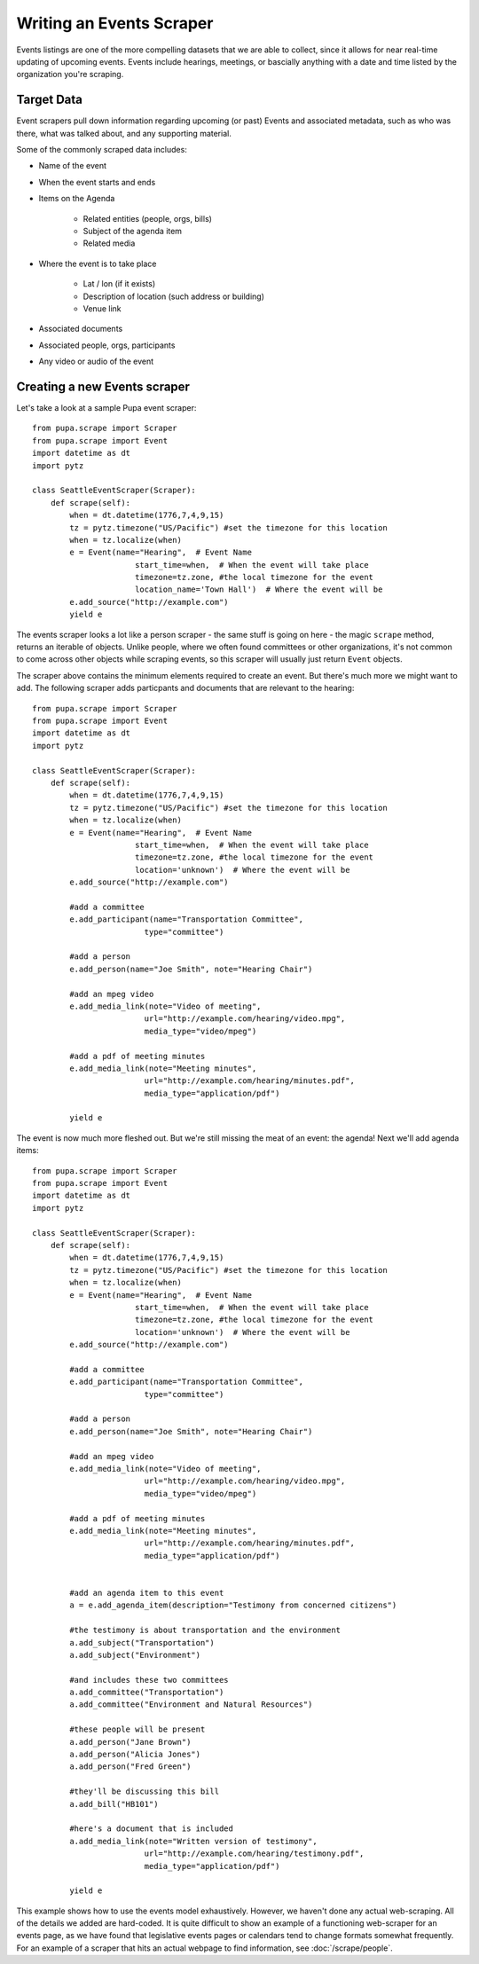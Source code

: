 
.. _events:

Writing an Events Scraper
===========================

Events listings are one of the more compelling datasets that we are able to collect, since it allows for near real-time updating of upcoming events. Events include hearings, meetings, or bascially anything with a date and time listed by the organization you're scraping.

Target Data
-----------

Event scrapers pull down information regarding upcoming (or past) Events and associated metadata, such as who was there, what was talked about, and any supporting material.

Some of the commonly scraped data includes:

* Name of the event
* When the event starts and ends
* Items on the Agenda

   * Related entities (people, orgs, bills)
   * Subject of the agenda item
   * Related media

* Where the event is to take place

   * Lat / lon (if it exists)
   * Description of location (such address or building)
   * Venue link

* Associated documents
* Associated people, orgs, participants
* Any video or audio of the event

Creating a new Events scraper
-----------------------------

Let's take a look at a sample Pupa event scraper::

  from pupa.scrape import Scraper
  from pupa.scrape import Event
  import datetime as dt
  import pytz

  class SeattleEventScraper(Scraper):
      def scrape(self):
          when = dt.datetime(1776,7,4,9,15)
          tz = pytz.timezone("US/Pacific") #set the timezone for this location
          when = tz.localize(when)
          e = Event(name="Hearing",  # Event Name
                        start_time=when,  # When the event will take place
                        timezone=tz.zone, #the local timezone for the event
                        location_name='Town Hall')  # Where the event will be
          e.add_source("http://example.com")
          yield e

The events scraper looks a lot like a person scraper - the same stuff is going on here - the magic ``scrape`` method, returns an iterable of objects. Unlike people, where we often found committees or other organizations, it's not common to come across other objects while scraping events, so this scraper will usually just return ``Event`` objects.

The scraper above contains the minimum elements required to create an event. But there's much more we might want to add. The following scraper adds particpants and documents that are relevant to the hearing::

  from pupa.scrape import Scraper
  from pupa.scrape import Event
  import datetime as dt
  import pytz

  class SeattleEventScraper(Scraper):
      def scrape(self):
          when = dt.datetime(1776,7,4,9,15)
          tz = pytz.timezone("US/Pacific") #set the timezone for this location
          when = tz.localize(when)
          e = Event(name="Hearing",  # Event Name
                        start_time=when,  # When the event will take place
                        timezone=tz.zone, #the local timezone for the event
                        location='unknown')  # Where the event will be
          e.add_source("http://example.com")

          #add a committee
          e.add_participant(name="Transportation Committee",
                          type="committee")

          #add a person
          e.add_person(name="Joe Smith", note="Hearing Chair")

          #add an mpeg video
          e.add_media_link(note="Video of meeting",
                          url="http://example.com/hearing/video.mpg",
                          media_type="video/mpeg")

          #add a pdf of meeting minutes
          e.add_media_link(note="Meeting minutes",
                          url="http://example.com/hearing/minutes.pdf",
                          media_type="application/pdf")

          yield e


The event is now much more fleshed out. But we're still missing the meat of an event: the agenda! Next we'll add agenda items::

  from pupa.scrape import Scraper
  from pupa.scrape import Event
  import datetime as dt
  import pytz

  class SeattleEventScraper(Scraper):
      def scrape(self):
          when = dt.datetime(1776,7,4,9,15)
          tz = pytz.timezone("US/Pacific") #set the timezone for this location
          when = tz.localize(when)
          e = Event(name="Hearing",  # Event Name
                        start_time=when,  # When the event will take place
                        timezone=tz.zone, #the local timezone for the event
                        location='unknown')  # Where the event will be
          e.add_source("http://example.com")

          #add a committee
          e.add_participant(name="Transportation Committee",
                          type="committee")

          #add a person
          e.add_person(name="Joe Smith", note="Hearing Chair")

          #add an mpeg video
          e.add_media_link(note="Video of meeting",
                          url="http://example.com/hearing/video.mpg",
                          media_type="video/mpeg")

          #add a pdf of meeting minutes
          e.add_media_link(note="Meeting minutes",
                          url="http://example.com/hearing/minutes.pdf",
                          media_type="application/pdf")


          #add an agenda item to this event
          a = e.add_agenda_item(description="Testimony from concerned citizens")

          #the testimony is about transportation and the environment
          a.add_subject("Transportation")
          a.add_subject("Environment")

          #and includes these two committees
          a.add_committee("Transportation")
          a.add_committee("Environment and Natural Resources")

          #these people will be present
          a.add_person("Jane Brown")
          a.add_person("Alicia Jones")
          a.add_person("Fred Green")

          #they'll be discussing this bill
          a.add_bill("HB101")

          #here's a document that is included
          a.add_media_link(note="Written version of testimony",
                          url="http://example.com/hearing/testimony.pdf",
                          media_type="application/pdf")

          yield e

This example shows how to use the events model exhaustively. However, we haven't done any actual web-scraping. All of the details we added are hard-coded. It is quite difficult to show an example of a functioning web-scraper for an events page, as we have found that legislative events pages or calendars tend to change formats somewhat frequently. For an example of a scraper that hits an actual webpage to find information, see :doc:`/scrape/people`.

